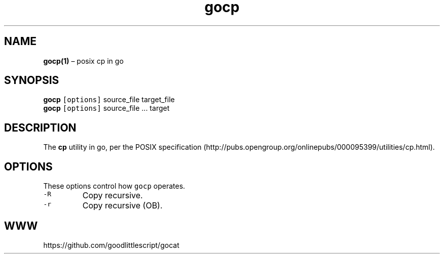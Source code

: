 .\" Automatically generated by Pandoc 2.2.1
.\"
.ad both
.TH "gocp" "1" "2020\-06\-11" "0.0\-rc8" "Manual"
.hy
.SH NAME
.PP
\f[B]gocp(1)\f[] \[en] posix cp in go
.SH SYNOPSIS
.PP
\f[B]gocp\f[] \f[C][options]\f[] source_file target_file
.PD 0
.P
.PD
\f[B]gocp\f[] \f[C][options]\f[] source_file \&... target
.SH DESCRIPTION
.PP
The \f[B]cp\f[] utility in go, per the POSIX
specification (http://pubs.opengroup.org/onlinepubs/000095399/utilities/cp.html).
.SH OPTIONS
.PP
These options control how \f[C]gocp\f[] operates.
.TP
.B \f[C]\-R\f[]
Copy recursive.
.RS
.RE
.TP
.B \f[C]\-r\f[]
Copy recursive (OB).
.RS
.RE
.SH WWW
.PP
https://github.com/goodlittlescript/gocat
